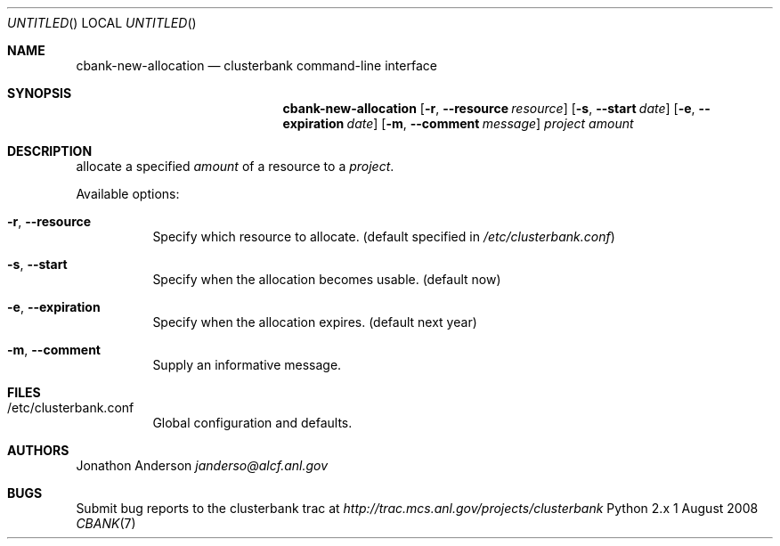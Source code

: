 .Dd 1 August 2008
.Os Python 2.x
.Dt CBANK 7 USD
.Sh NAME
.Nm cbank-new-allocation
.Nd clusterbank command-line interface
.Sh SYNOPSIS
.Nm
.Op Fl r , -resource Ar resource
.Op Fl s , -start Ar date
.Op Fl e , -expiration Ar date
.Op Fl m , -comment Ar message
.Ar project
.Ar amount
.Sh DESCRIPTION
allocate a specified
.Ar amount
of a resource to a
.Ar project .
.Pp
Available options:
.Bl -tag
.It Fl r , -resource
Specify which resource to allocate. (default specified in
.Pa /etc/clusterbank.conf )
.It Fl s , -start
Specify when the allocation becomes usable. (default now)
.It Fl e , -expiration
Specify when the allocation expires. (default next year)
.It Fl m , -comment
Supply an informative message.
.El
.Sh FILES
.Bl -tag
.It /etc/clusterbank.conf
Global configuration and defaults.
.El
.Sh AUTHORS
.An Jonathon Anderson
.Ad janderso@alcf.anl.gov
.Sh BUGS
Submit bug reports to the clusterbank trac at
.Ad http://trac.mcs.anl.gov/projects/clusterbank
